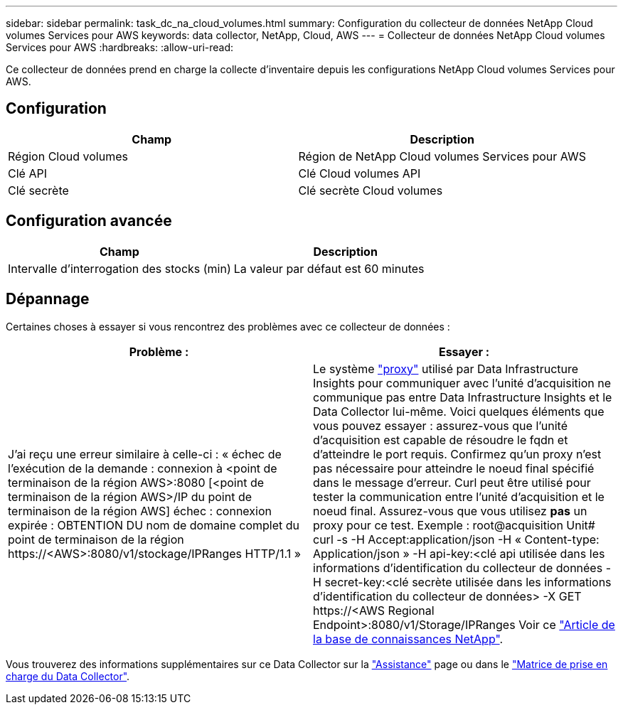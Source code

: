 ---
sidebar: sidebar 
permalink: task_dc_na_cloud_volumes.html 
summary: Configuration du collecteur de données NetApp Cloud volumes Services pour AWS 
keywords: data collector, NetApp, Cloud, AWS 
---
= Collecteur de données NetApp Cloud volumes Services pour AWS
:hardbreaks:
:allow-uri-read: 


[role="lead"]
Ce collecteur de données prend en charge la collecte d'inventaire depuis les configurations NetApp Cloud volumes Services pour AWS.



== Configuration

[cols="2*"]
|===
| Champ | Description 


| Région Cloud volumes | Région de NetApp Cloud volumes Services pour AWS 


| Clé API | Clé Cloud volumes API 


| Clé secrète | Clé secrète Cloud volumes 
|===


== Configuration avancée

[cols="2*"]
|===
| Champ | Description 


| Intervalle d'interrogation des stocks (min) | La valeur par défaut est 60 minutes 
|===


== Dépannage

Certaines choses à essayer si vous rencontrez des problèmes avec ce collecteur de données :

[cols="2*"]
|===
| Problème : | Essayer : 


| J'ai reçu une erreur similaire à celle-ci : « échec de l'exécution de la demande : connexion à <point de terminaison de la région AWS>:8080 [<point de terminaison de la région AWS>/IP du point de terminaison de la région AWS] échec : connexion expirée : OBTENTION DU nom de domaine complet du point de terminaison de la région \https://<AWS>:8080/v1/stockage/IPRanges HTTP/1.1 » | Le système link:task_configure_acquisition_unit.html#proxy-configuration-2["proxy"] utilisé par Data Infrastructure Insights pour communiquer avec l'unité d'acquisition ne communique pas entre Data Infrastructure Insights et le Data Collector lui-même. Voici quelques éléments que vous pouvez essayer : assurez-vous que l'unité d'acquisition est capable de résoudre le fqdn et d'atteindre le port requis. Confirmez qu'un proxy n'est pas nécessaire pour atteindre le noeud final spécifié dans le message d'erreur. Curl peut être utilisé pour tester la communication entre l'unité d'acquisition et le noeud final. Assurez-vous que vous utilisez *pas* un proxy pour ce test. Exemple : root@acquisition Unit# curl -s -H Accept:application/json -H « Content-type: Application/json » -H api-key:<clé api utilisée dans les informations d'identification du collecteur de données -H secret-key:<clé secrète utilisée dans les informations d'identification du collecteur de données> -X GET \https://<AWS Regional Endpoint>:8080/v1/Storage/IPRanges Voir ce link:https://kb.netapp.com/Cloud/BlueXP/DII/Data_Infrastructure_Insights_fails_discovery_for_Cloud_Volumes_Service_for_AWS["Article de la base de connaissances NetApp"]. 
|===
Vous trouverez des informations supplémentaires sur ce Data Collector sur la link:concept_requesting_support.html["Assistance"] page ou dans le link:reference_data_collector_support_matrix.html["Matrice de prise en charge du Data Collector"].
